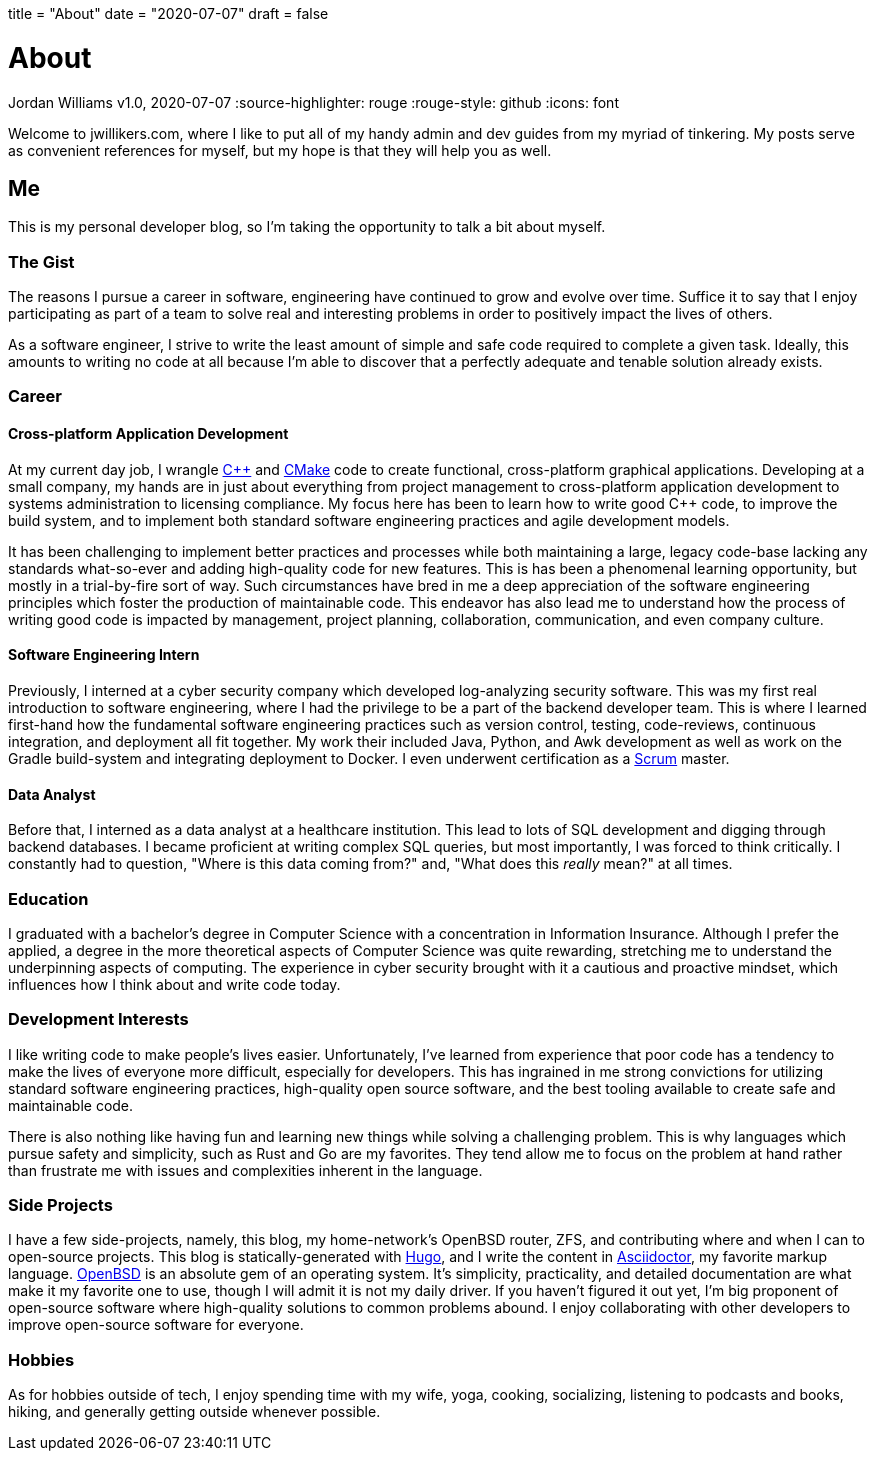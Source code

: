 +++
title = "About"
date = "2020-07-07"
draft = false
+++

= About
Jordan Williams
v1.0, 2020-07-07
:source-highlighter: rouge
:rouge-style: github
:icons: font
ifdef::env-github[]
:tip-caption: :bulb:
:note-caption: :information_source:
:important-caption: :heavy_exclamation_mark:
:caution-caption: :fire:
:warning-caption: :warning:
endif::[]

Welcome to jwillikers.com, where I like to put all of my handy admin and dev guides from my myriad of tinkering.
My posts serve as convenient references for myself, but my hope is that they will help you as well.

== Me

This is my personal developer blog, so I'm taking the opportunity to talk a bit about myself.

=== The Gist

The reasons I pursue a career in software, engineering have continued to grow and evolve over time. 
Suffice it to say that I enjoy participating as part of a team to solve real and interesting problems in order to positively impact the lives of others.

As a software engineer, I strive to write the least amount of simple and safe code required to complete a given task.
Ideally, this amounts to writing no code at all because I'm able to discover that a perfectly adequate and tenable solution already exists.

=== Career

==== Cross-platform Application Development

At my current day job, I wrangle https://isocpp.org/[{cpp}] and https://cmake.org/[CMake] code to create functional, cross-platform graphical applications.
Developing at a small company, my hands are in just about everything from project management to cross-platform application development to systems administration to licensing compliance.
My focus here has been to learn how to write good {cpp} code, to improve the build system, and to implement both standard software engineering practices and agile development models.

It has been challenging to implement better practices and processes while both maintaining a large, legacy code-base lacking any standards what-so-ever and adding high-quality code for new features.
This is has been a phenomenal learning opportunity, but mostly in a trial-by-fire sort of way.
Such circumstances have bred in me a deep appreciation of the software engineering principles which foster the production of maintainable code.
This endeavor has also lead me to understand how the process of writing good code is impacted by management, project planning, collaboration, communication, and even company culture.

==== Software Engineering Intern

Previously, I interned at a cyber security company which developed log-analyzing security software.
This was my first real introduction to software engineering, where I had the privilege to be a part of the backend developer team.
This is where I learned first-hand how the fundamental software engineering practices such as version control, testing, code-reviews, continuous integration, and deployment all fit together.
My work their included Java, Python, and Awk development as well as work on the Gradle build-system and integrating deployment to Docker.
I even underwent certification as a https://www.scrum.org/[Scrum] master.

==== Data Analyst

Before that, I interned as a data analyst at a healthcare institution.
This lead to lots of SQL development and digging through backend databases.
I became proficient at writing complex SQL queries, but most importantly, I was forced to think critically.
I constantly had to question, "Where is this data coming from?" and, "What does this _really_ mean?" at all times.

=== Education

I graduated with a bachelor's degree in Computer Science with a concentration in Information Insurance.
Although I prefer the applied, a degree in the more theoretical aspects of Computer Science was quite rewarding, stretching me to understand the underpinning aspects of computing.
The experience in cyber security brought with it a cautious and proactive mindset, which influences how I think about and write code today.

=== Development Interests

I like writing code to make people's lives easier.
Unfortunately, I've learned from experience that poor code has a tendency to make the lives of everyone more difficult, especially for developers.
This has ingrained in me strong convictions for utilizing standard software engineering practices, high-quality open source software, and the best tooling available to create safe and maintainable code.

There is also nothing like having fun and learning new things while solving a challenging problem.
This is why languages which pursue safety and simplicity, such as Rust and Go are my favorites.
They tend allow me to focus on the problem at hand rather than frustrate me with issues and complexities inherent in the language.

=== Side Projects

I have a few side-projects, namely, this blog, my home-network's OpenBSD router, ZFS, and contributing where and when I can to open-source projects.
This blog is statically-generated with https://gohugo.io/[Hugo], and I write the content in https://asciidoctor.org/[Asciidoctor], my favorite markup language.
https://www.openbsd.org/[OpenBSD] is an absolute gem of an operating system.
It's simplicity, practicality, and detailed documentation are what make it my favorite one to use, though I will admit it is not my daily driver.
If you haven't figured it out yet, I'm big proponent of open-source software where high-quality solutions to common problems abound.
I enjoy collaborating with other developers to improve open-source software for everyone.

=== Hobbies

As for hobbies outside of tech, I enjoy spending time with my wife, yoga, cooking, socializing, listening to podcasts and books, hiking, and generally getting outside whenever possible.
